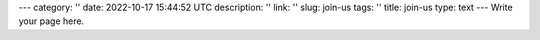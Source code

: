 ---
category: ''
date: 2022-10-17 15:44:52 UTC
description: ''
link: ''
slug: join-us
tags: ''
title: join-us
type: text
---
Write your page here.
